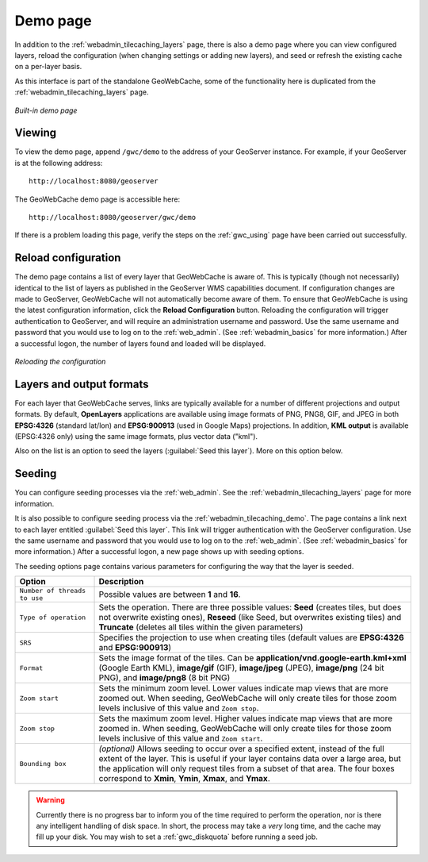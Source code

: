 .. _webadmin_tilecaching_demo:

Demo page
=========

In addition to the :ref:`webadmin_tilecaching_layers` page, there is also a demo page where you can view configured layers, reload the configuration (when changing settings or adding new layers), and seed or refresh the existing cache on a per-layer basis.

As this interface is part of the standalone GeoWebCache, some of the functionality here is duplicated from the :ref:`webadmin_tilecaching_layers` page.

.. figure:: img/demopage.png
   :align: center

   *Built-in demo page*

Viewing
-------

To view the demo page, append ``/gwc/demo`` to the address of your GeoServer instance. For example, if your GeoServer is at the following address::

   http://localhost:8080/geoserver
   
The GeoWebCache demo page is accessible here::

   http://localhost:8080/geoserver/gwc/demo

If there is a problem loading this page, verify the steps on the :ref:`gwc_using` page have been carried out successfully.

Reload configuration
--------------------

The demo page contains a list of every layer that GeoWebCache is aware of. This is typically (though not necessarily) identical to the list of layers as published in the GeoServer WMS capabilities document. If configuration changes are made to GeoServer, GeoWebCache will not automatically become aware of them. To ensure that GeoWebCache is using the latest configuration information, click the **Reload Configuration** button. Reloading the configuration will trigger authentication to GeoServer, and will require an administration username and password. Use the same username and password that you would use to log on to the :ref:`web_admin`. (See :ref:`webadmin_basics` for more information.) After a successful logon, the number of layers found and loaded will be displayed.

.. figure:: img/demopage_reload.png
   :align: center

   *Reloading the configuration*

Layers and output formats
-------------------------

For each layer that GeoWebCache serves, links are typically available for a number of different projections and output formats. By default, **OpenLayers** applications are available using image formats of PNG, PNG8, GIF, and JPEG in both **EPSG:4326** (standard lat/lon) and **EPSG:900913** (used in Google Maps) projections. In addition, **KML output** is available (EPSG:4326 only) using the same image formats, plus vector data ("kml").

Also on the list is an option to seed the layers (:guilabel:`Seed this layer`). More on this option below.

Seeding
-------

You can configure seeding processes via the :ref:`web_admin`. See the :ref:`webadmin_tilecaching_layers` page for more information.

It is also possible to configure seeding process via the :ref:`webadmin_tilecaching_demo`. The page contains a link next to each layer entitled :guilabel:`Seed this layer`. This link will trigger authentication with the GeoServer configuration. Use the same username and password that you would use to log on to the :ref:`web_admin`. (See :ref:`webadmin_basics` for more information.) After a successful logon, a new page shows up with seeding options.

The seeding options page contains various parameters for configuring the way that the layer is seeded.

.. list-table::
   :widths: 20 80
   :header-rows: 1

   * - Option
     - Description
   * - ``Number of threads to use``
     - Possible values are between **1** and **16**.
   * - ``Type of operation``
     - Sets the operation. There are three possible values:  **Seed** (creates tiles, but does not overwrite existing ones), **Reseed** (like Seed, but overwrites existing tiles) and **Truncate** (deletes all tiles within the given parameters)
   * - ``SRS``
     - Specifies the projection to use when creating tiles (default values are **EPSG:4326** and **EPSG:900913**)
   * - ``Format``
     - Sets the image format of the tiles. Can be **application/vnd.google-earth.kml+xml** (Google Earth KML), **image/gif** (GIF), **image/jpeg** (JPEG), **image/png** (24 bit PNG), and **image/png8** (8 bit PNG)
   * - ``Zoom start``
     - Sets the minimum zoom level. Lower values indicate map views that are more zoomed out. When seeding, GeoWebCache will only create tiles for those zoom levels inclusive of this value and ``Zoom stop``. 
   * - ``Zoom stop``
     - Sets the maximum zoom level. Higher values indicate map views that are more zoomed in. When seeding, GeoWebCache will only create tiles for those zoom levels inclusive of this value and ``Zoom start``.
   * - ``Bounding box``
     - *(optional)*  Allows seeding to occur over a specified extent, instead of the full extent of the layer. This is useful if your layer contains data over a large area, but the application will only request tiles from a subset of that area. The four boxes correspond to **Xmin**, **Ymin**, **Xmax**, and **Ymax**.
   
.. warning:: Currently there is no progress bar to inform you of the time required to perform the operation, nor is there any intelligent handling of disk space. In short, the process may take a *very* long time, and the cache may fill up your disk. You may wish to set a :ref:`gwc_diskquota` before running a seed job.
